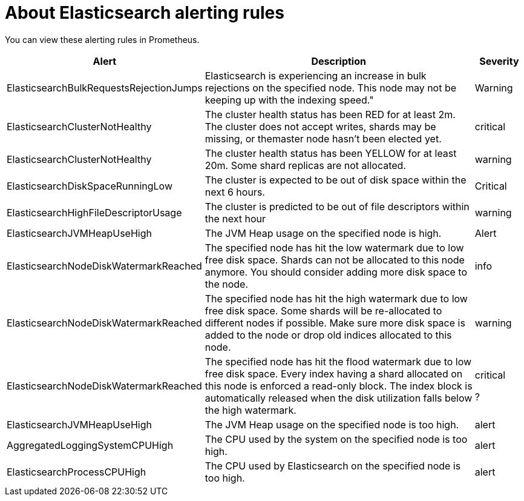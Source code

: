 // Module included in the following assemblies:
//
// * logging/cluster-logging-elasticsearch

[id="cluster-logging-elasticsearch-rules_{context}"]
= About Elasticsearch alerting rules

You can view these alerting rules in Prometheus.

[cols="3,6,1",options="header"]
|===
|Alert
|Description
|Severity

|ElasticsearchBulkRequestsRejectionJumps
|Elasticsearch is experiencing an increase in bulk rejections on the specified node. This node may not be keeping up with the indexing speed."
|Warning

|ElasticsearchClusterNotHealthy
|The cluster health status has been RED for at least 2m. The cluster does not accept writes, shards may be missing, or themaster
 node hasn't been elected yet.
|critical

|ElasticsearchClusterNotHealthy
|The cluster health status has been YELLOW for at least 20m. Some shard replicas are not allocated.
|warning
 
|ElasticsearchDiskSpaceRunningLow
|The cluster is expected to be out of disk space within the next 6 hours.
|Critical

|ElasticsearchHighFileDescriptorUsage
|The cluster is predicted to be out of file descriptors within the next hour
|warning

|ElasticsearchJVMHeapUseHigh
|The JVM Heap usage on the specified node is high.
|Alert

|ElasticsearchNodeDiskWatermarkReached
|The specified node has hit the low watermark due to low free disk space. Shards can not be allocated to this node anymore. You should
consider adding more disk space to the node.
|info

|ElasticsearchNodeDiskWatermarkReached
|The specified node has hit the high watermark due to low free disk space. Some shards will be re-allocated to different
nodes if possible. Make sure more disk space is added to the node or drop old indices allocated to this node.
|warning

|ElasticsearchNodeDiskWatermarkReached
|The specified node has hit the flood watermark due to low free disk space. Every index having a shard allocated on this node is enforced a read-only block. The index block is automatically released when the disk utilization falls below the high watermark.
|critical

?|ElasticsearchJVMHeapUseHigh
|The JVM Heap usage on the specified node is too high.
|alert

|AggregatedLoggingSystemCPUHigh
|The CPU used by the system on the specified node is too high.
|alert

|ElasticsearchProcessCPUHigh
|The CPU used by Elasticsearch on the specified node is too high.
|alert
|===
